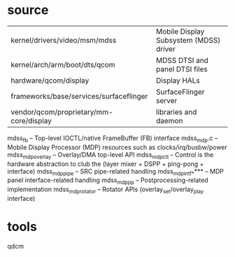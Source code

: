 * source
  | kernel/drivers/video/msm/mdss           | Mobile Display Subsystem (MDSS) driver |
  | kernel/arch/arm/boot/dts/qcom           | MDSS DTSI and panel DTSI files         |
  | hardware/qcom/display                   | Display HALs                           |
  | frameworks/base/services/surfaceflinger | SurfaceFlinger server                  |
  | vendor/qcom/proprietary/mm-core/display | libraries and daemon                   |
  mdss_fb – Top-level IOCTL/native FrameBuffer (FB) interface
  mdss_mdp.c – Mobile Display Processor (MDP) resources such as clocks/irq/busbw/power
  mdss_mdp_overlay – Overlay/DMA top-level API
  mdss_mdp_ctl – Control is the hardware abstraction to club the (layer mixer + DSPP + ping-pong + interface)
  mdss_mdp_pipe – SRC pipe-related handling
  mdss_mdp_intf_**** – MDP panel interface-related handling
  mdss_mdp_pp – Postprocessing-related implementation
  mdss_mdp_rotator – Rotator APIs (overlay_set/overlay_play interface)
* tools
  qdcm
